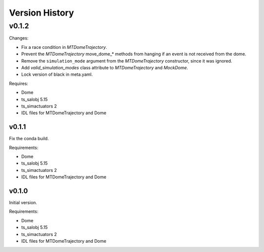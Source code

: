 .. py:currentmodule:: lsst.ts.MTDomeTrajectory

.. _lsst.ts.MTDomeTrajectory.version_history:

###############
Version History
###############

v0.1.2
======

Changes:

* Fix a race condition in `MTDomeTrajectory`.
* Prevent the `MTDomeTrajectory` move_dome_* methods from hanging if an event is not received from the dome.
* Remove the ``simulation_mode`` argument from the `MTDomeTrajectory` constructor, since it was ignored.
* Add `valid_simulation_modes` class attribute to `MTDomeTrajectory` and `MockDome`.
* Lock version of black in meta.yaml.

Requires:

* Dome
* ts_salobj 5.15
* ts_simactuators 2
* IDL files for MTDomeTrajectory and Dome


v0.1.1
------
Fix the conda build.

Requirements:

* Dome
* ts_salobj 5.15
* ts_simactuators 2
* IDL files for MTDomeTrajectory and Dome

v0.1.0
------
Initial version.

Requirements:

* Dome
* ts_salobj 5.15
* ts_simactuators 2
* IDL files for MTDomeTrajectory and Dome
